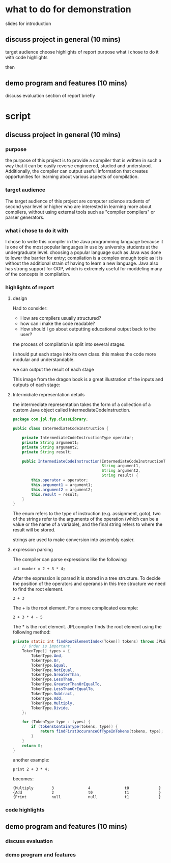 * what to do for demonstration

slides for introduction
   
** discuss project in general (10 mins)
target audience
choose highlights of report
purpose
what i chose to do it with
code highlights

then

** demo program and features (10 mins)
discuss evaluation section of report briefly
* script 
** discuss project in general (10 mins)   
*** purpose 

the purpose of this project is to provide a compiler that is written in
such a way that it can be easily reverse engineered, studied and understood.
Additionally, the compiler can output useful information that creates opportunities
for learning about various aspects of compilation.

*** target audience

The target audience of this project are computer science students of second
year level or higher who are interested in learning more about compilers,
without using external tools such as "compiler compilers" or parser generators.

*** what i chose to do it with

I chose to write this compiler in the Java programming language because
it is one of the most popular languages in use by university students at
the undergraduate level. choosing a popular language such as Java was done
to lower the barrier for entry; compilation is a complex enough topic as
it is without the additional strain of having to learn a new language.
Java also has strong support for OOP, which is extremely useful for moddeling
many of the concepts in compilation.

*** highlights of report

**** design

Had to consider: 

- How are compilers usually structured? 
- how can i make the code readable? 
- How should I go about outputting educational output back to the user?

the process of compilation is split into several stages.

i should put each stage into its own class. this makes the code more modular and understandable.

we can output the result of each stage 

This image from the dragon book is a great illustration of the inputs and
outputs of each stage:

[[./compilerDesign.png]]


**** Intermidiate representation details

the intermediate representation takes the form of a collection
of a custom Java object called IntermediateCodeInstruction.

#+begin_src java
  package com.jpl.fyp.classLibrary;

  public class IntermediateCodeInstruction {

      private IntermediateCodeInstructionType operator;
      private String argument1;
      private String argument2;
      private String result;

      public IntermediateCodeInstruction(IntermediateCodeInstructionType operator,
                                         String argument1,
                                         String argument2,
                                         String result) {
          this.operator = operator;
          this.argument1 = argument1;
          this.argument2 = argument2;
          this.result = result;
      }
  }

#+end_src

The enum refers to the type of instruction (e.g. assignment, goto), two
of the strings refer to the arguments of the operation (which can be a
value or the name of a variable), and the final string refers to where
the result will be stored. 

strings are used to make conversion into assembly easier.

**** expression parsing 

The compiler can parse expressions like the following:

#+begin_src text
int number = 2 + 3 * 4;
#+end_src

After the expression is parsed it is stored in a tree structure. To decide
the position of the operators and operands in this tree structure we need
to find the root element.

#+begin_src text
2 + 3
#+end_src

The $+$ is the root element. For a more complicated example:

#+begin_src text
2 + 3 * 4 - 5
#+end_src

The * is the root element. JPLcompiler finds the root element using the
following method:

#+begin_src java
      private static int findRootElementIndex(Token[] tokens) throws JPLException {
          // Order is important.
          TokenType[] types = {
              TokenType.And,
              TokenType.Or,
              TokenType.Equal,
              TokenType.NotEqual,
              TokenType.GreaterThan,
              TokenType.LessThan,
              TokenType.GreaterThanOrEqualTo,
              TokenType.LessThanOrEqualTo,
              TokenType.Subtract,
              TokenType.Add,
              TokenType.Multiply,
              TokenType.Divide,
          };

          for (TokenType type : types) {
              if (tokensContainType(tokens, type)) {
                  return findFirstOccuranceOfTypeInTokens(tokens, type);
              }
          }
          return 0;
      }
#+end_src

another example:

#+begin_src text
print 2 + 3 * 4;
#+end_src

becomes:

#+begin_src text
  {Multiply        3               4               t0             }
  {Add             2               t0              t1             }
  {Print           null            null            t1             }
#+end_src



*** code highlights
** demo program and features (10 mins)
*** discuss evaluation
*** demo program and features
